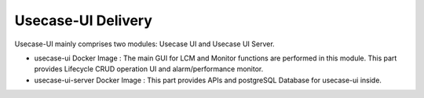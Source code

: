 .. This work is licensed under a Creative Commons Attribution 4.0 International License.
.. http://creativecommons.org/licenses/by/4.0


Usecase-UI Delivery
===================

Usecase-UI mainly comprises two modules: Usecase UI and  Usecase UI Server.

* usecase-ui Docker Image : The main GUI for LCM and Monitor functions are performed in this module. This part provides Lifecycle CRUD operation UI and alarm/performance monitor.

* usecase-ui-server Docker Image : This part provides APIs and postgreSQL Database for usecase-ui inside.
